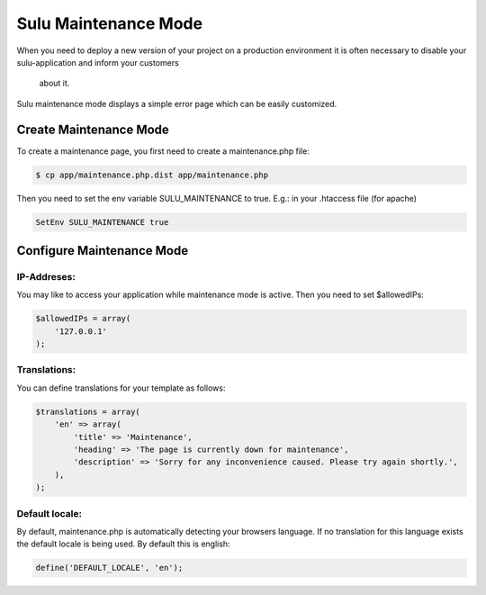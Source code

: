Sulu Maintenance Mode
====================

When you need to deploy a new version of your project on a production environment
it is often necessary to disable your sulu-application and inform your customers
 about it.

Sulu maintenance mode displays a simple error page which can be easily customized.

Create Maintenance Mode
-----------------------

To create a maintenance page, you first need to create a maintenance.php file:

.. code-block:: bash

    $ cp app/maintenance.php.dist app/maintenance.php

Then you need to set the env variable SULU_MAINTENANCE to true. 
E.g.: in your .htaccess file (for apache)
 
.. code-block:: config

    SetEnv SULU_MAINTENANCE true

Configure Maintenance Mode
--------------------------

IP-Addreses:
~~~~~~~~~~~~~

You may like to access your application while maintenance mode is active. Then you need to set $allowedIPs:

.. code-block:: php

    $allowedIPs = array(
        '127.0.0.1'
    );

Translations:
~~~~~~~~~~~~~
You can define translations for your template as follows:

.. code-block:: php

    $translations = array(
        'en' => array(
            'title' => 'Maintenance',
            'heading' => 'The page is currently down for maintenance',
            'description' => 'Sorry for any inconvenience caused. Please try again shortly.',
        ),
    );
    
Default locale:
~~~~~~~~~~~~~~

By default, maintenance.php is automatically detecting your browsers language. If no translation for this language exists
the default locale is being used. By default this is english:

.. code-block:: php

    define('DEFAULT_LOCALE', 'en');
    